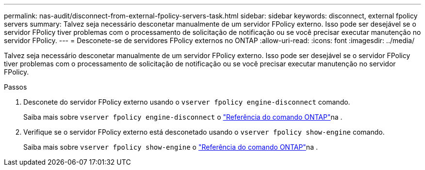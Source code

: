 ---
permalink: nas-audit/disconnect-from-external-fpolicy-servers-task.html 
sidebar: sidebar 
keywords: disconnect, external fpolicy servers 
summary: Talvez seja necessário desconetar manualmente de um servidor FPolicy externo. Isso pode ser desejável se o servidor FPolicy tiver problemas com o processamento de solicitação de notificação ou se você precisar executar manutenção no servidor FPolicy. 
---
= Desconete-se de servidores FPolicy externos no ONTAP
:allow-uri-read: 
:icons: font
:imagesdir: ../media/


[role="lead"]
Talvez seja necessário desconetar manualmente de um servidor FPolicy externo. Isso pode ser desejável se o servidor FPolicy tiver problemas com o processamento de solicitação de notificação ou se você precisar executar manutenção no servidor FPolicy.

.Passos
. Desconete do servidor FPolicy externo usando o `vserver fpolicy engine-disconnect` comando.
+
Saiba mais sobre `vserver fpolicy engine-disconnect` o link:https://docs.netapp.com/us-en/ontap-cli/vserver-fpolicy-engine-disconnect.html["Referência do comando ONTAP"^]na .

. Verifique se o servidor FPolicy externo está desconetado usando o `vserver fpolicy show-engine` comando.
+
Saiba mais sobre `vserver fpolicy show-engine` o link:https://docs.netapp.com/us-en/ontap-cli/vserver-fpolicy-show-engine.html["Referência do comando ONTAP"^]na .


